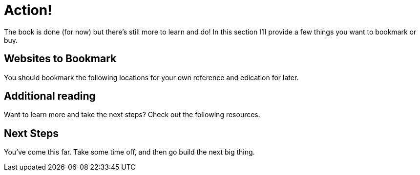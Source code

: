 [[action]]
= Action!

The book is done (for now) but there's still more to learn and do! In this section I'll provide a few things you want to bookmark or buy.

== Websites to Bookmark

You should bookmark the following locations for your own reference and edication for later.
 
== Additional reading

Want to learn more and take the next steps? Check out the following resources.


== Next Steps

You've come this far. Take some time off, and then go build the next big thing.
